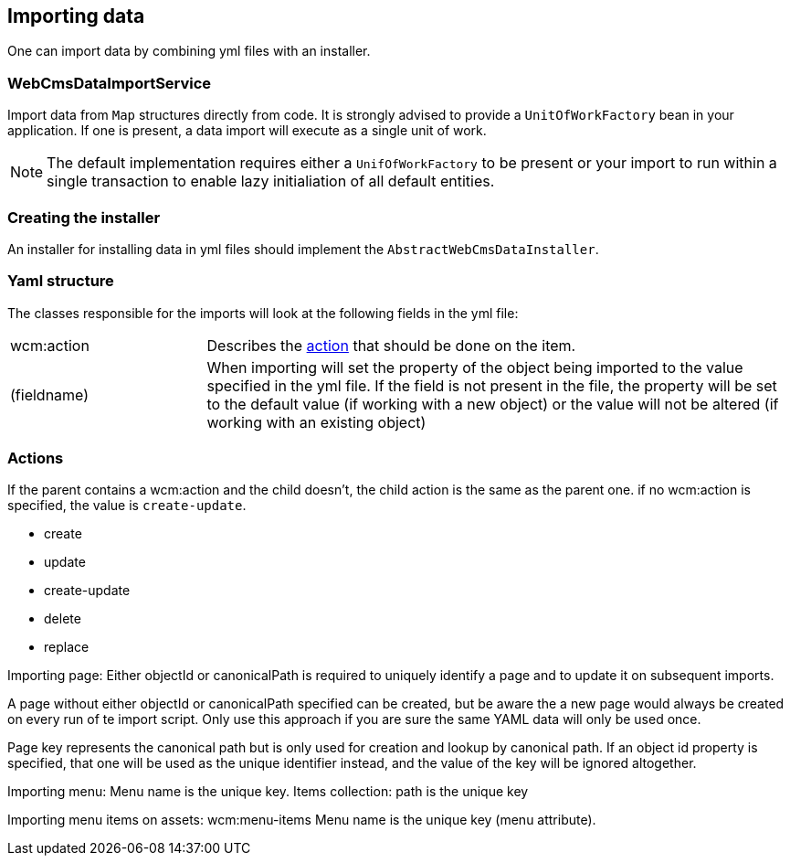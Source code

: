 == Importing data

One can import data by combining yml files with an installer.

=== WebCmsDataImportService
Import data from `Map` structures directly from code.
It is strongly advised to provide a `UnitOfWorkFactory` bean in your application.
If one is present, a data import will execute as a single unit of work.

NOTE: The default implementation requires either a `UnifOfWorkFactory` to be present or your import to run within a single transaction to enable lazy initialiation of all default entities.

=== Creating the installer
An installer for installing data in yml files should implement the `AbstractWebCmsDataInstaller`.

=== Yaml structure
The classes responsible for the imports will look at the following fields in the yml file:

[cols="1, 3"]
|===
|wcm:action|Describes the <<importing-action, action>> that should be done on the item.
|(fieldname)|When importing will set the property of the object being imported to the value specified in the yml file.
If the field is not present in the file, the property will be set to the default value (if working with a new object)
or the value will not be altered (if working with an existing object)
|===

[[importing-action]]
=== Actions
If the parent contains a wcm:action and the child doesn't, the child action is the same as the parent one.
if no wcm:action is specified, the value is `create-update`.

- create
- update
- create-update
- delete
- replace


Importing page:
Either objectId or canonicalPath is required to uniquely identify a page and to update it on subsequent imports.

A page without either objectId or canonicalPath specified can be created, but be aware the a new page would always be created on every run of te import script.
Only use this approach if you are sure the same YAML data will only be used once.

Page key represents the canonical path but is only used for creation and lookup by canonical path.
If an object id property is specified, that one will be used as the unique identifier instead, and the value of the key will be ignored altogether.

Importing menu:
Menu name is the unique key.
Items collection: path is the unique key

Importing menu items on assets: wcm:menu-items
Menu name is the unique key (menu attribute).